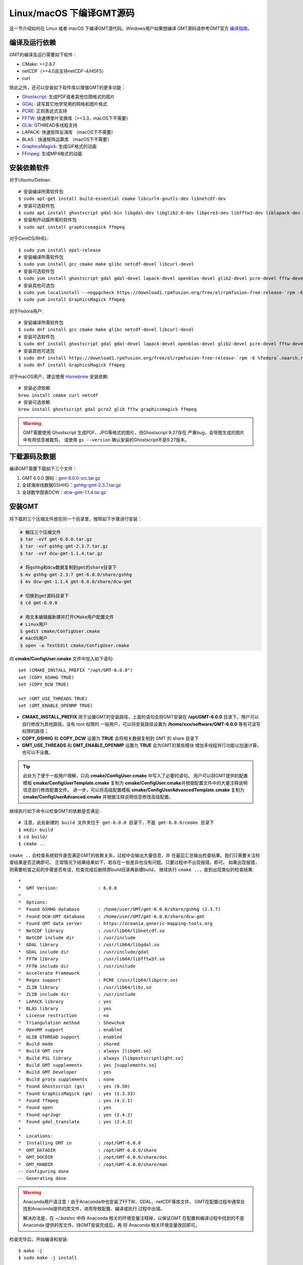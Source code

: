 Linux/macOS 下编译GMT源码
=========================

这一节介绍如何在 Linux 或者 macOS 下编译GMT源代码。Windows用户如果想编译
GMT源码请参考GMT官方
`编译指南 <https://github.com/GenericMappingTools/gmt/blob/master/BUILDING.md>`_\ 。

编译及运行依赖
--------------

GMT的编译及运行需要如下软件：

- CMake: >=2.8.7
- netCDF（>=4.0且支持netCDF-4/HDF5）
- curl

除此之外，还可以安装如下软件库以增强GMT的更多功能：

- `Ghostscript <https://www.ghostscript.com/>`_: 生成PDF或者其他位图格式的图片
- `GDAL <https://www.gdal.org/>`_: 读写其它地学常用的网格和图片格式
- `PCRE <https://www.pcre.org/>`_: 正则表达式支持
- `FFTW <http://www.fftw.org/>`_: 快速傅里叶变换库（>=3.3，macOS下不需要）
- `GLib <https://developer.gnome.org/glib/>`_: GTHREAD多线程支持
- LAPACK: 快速矩阵反演库 （macOS下不需要）
- BLAS：快速矩阵运算库 （macOS下不需要）
- `GraphicsMagick <http://www.graphicsmagick.org>`_: 生成GIF格式的动画
- `FFmpeg <http://www.ffmpeg.org/>`_: 生成MP4格式的动画

安装依赖软件
------------

对于Ubuntu/Debian::

    # 安装编译所需软件包
    $ sudo apt-get install build-essential cmake libcurl4-gnutls-dev libnetcdf-dev
    # 安装可选软件包
    $ sudo apt install ghostscript gdal-bin libgdal-dev libglib2.0-dev libpcre3-dev libfftw3-dev liblapack-dev
    # 安装制作动画所需的软件包
    $ sudo apt install graphicsmagick ffmpeg

对于CentOS/RHEL::

    $ sudo yum install epel-release
    # 安装编译所需软件包
    $ sudo yum install gcc cmake make glibc netcdf-devel libcurl-devel
    # 安装可选软件包
    $ sudo yum install ghostscript gdal gdal-devel lapack-devel openblas-devel glib2-devel pcre-devel fftw-devel
    # 安装其他可选包
    $ sudo yum localinstall --nogpgcheck https://download1.rpmfusion.org/free/el/rpmfusion-free-release-`rpm -E %rhel`.noarch.rpm
    $ sudo yum install GraphicsMagick ffmpeg

对于Fedora用户::

    # 安装编译所需软件包
    $ sudo dnf install gcc cmake make glibc netcdf-devel libcurl-devel
    # 安装可选软件包
    $ sudo dnf install ghostscript gdal gdal-devel lapack-devel openblas-devel glib2-devel pcre-devel fftw-devel
    # 安装其他可选包
    $ sudo dnf install https://download1.rpmfusion.org/free/el/rpmfusion-free-release-`rpm -E %fedora`.noarch.rpm
    $ sudo dnf install GraphicsMagick ffmpeg

对于macOS用户，建议使用 `Homebrew <https://brew.sh>`_ 安装依赖::

    # 安装必须依赖
    brew install cmake curl netcdf
    # 安装可选依赖
    brew install ghostscript gdal pcre2 glib fftw graphicsmagick ffmpeg

.. warning::

   GMT需要使用 Ghostscript 生成PDF、JPG等格式的图片。但Ghostscript 9.27存在
   严重bug，会导致生成的图片中有用信息被裁剪。
   请使用 ``gs --version`` 确认安装的Ghostscript不是9.27版本。

下载源码及数据
--------------

编译GMT需要下载如下三个文件：

#. GMT 6.0.0 源码：`gmt-6.0.0-src.tar.gz <http://mirrors.ustc.edu.cn/gmt/gmt-6.0.0-src.tar.gz>`_
#. 全球海岸线数据GSHHG：`gshhg-gmt-2.3.7.tar.gz <http://mirrors.ustc.edu.cn/gmt/gshhg-gmt-2.3.7.tar.gz>`_
#. 全球数字图表DCW：`dcw-gmt-1.1.4.tar.gz <http://mirrors.ustc.edu.cn/gmt/dcw-gmt-1.1.4.tar.gz>`_

安装GMT
-------

将下载的三个压缩文件放在同一个目录里，按照如下步骤进行安装：

.. code-block:: bash

   # 解压三个压缩文件
   $ tar -xvf gmt-6.0.0.tar.gz
   $ tar -xvf gshhg-gmt-2.3.7.tar.gz
   $ tar -xvf dcw-gmt-1.1.4.tar.gz

   # 将gshhg和dcw数据复制到gmt的share目录下
   $ mv gshhg-gmt-2.3.7 gmt-6.0.0/share/gshhg
   $ mv dcw-gmt-1.1.4 gmt-6.0.0/share/dcw-gmt

   # 切换到gmt源码目录下
   $ cd gmt-6.0.0

   # 用文本编辑器新建并打开CMake用户配置文件
   # Linux用户
   $ gedit cmake/ConfigUser.cmake
   # macOS用户
   $ open -a TextEdit cmake/ConfigUser.cmake

向 **cmake/ConfigUser.cmake** 文件中加入如下语句::

    set (CMAKE_INSTALL_PREFIX "/opt/GMT-6.0.0")
    set (COPY_GSHHG TRUE)
    set (COPY_DCW TRUE)

    set (GMT_USE_THREADS TRUE)
    set (GMT_ENABLE_OPENMP TRUE)

- **CMAKE_INSTALL_PREFIX** 用于设置GMT的安装路径，上面的语句会将GMT安装在
  **/opt/GMT-6.0.0** 目录下，用户可以自行修改为其他路径。没有 root 权限的
  一般用户，可以将安装路径设置为 **/home/xxx/software/GMT-6.0.0** 等有可读写
  权限的路径；
- **COPY_GSHHG** 和 **COPY_DCW** 设置为 **TRUE** 会将相关数据复制到 GMT 的 share 目录下
- **GMT_USE_THREADS** 和 **GMT_ENABLE_OPENMP** 设置为 **TRUE** 会为GMT的某些模块
  增加多线程并行功能以加速计算，也可以不设置。

.. tip::

   此处为了便于一般用户理解，只向 **cmake/ConfigUser.cmake** 中写入了必要的语句。
   用户可以将GMT提供的配置模板 **cmake/ConfigUserTemplate.cmake** 复制为
   **cmake/ConfigUser.cmake**\ 并根据配置文件中的大量注释说明信息自行修改配置文件。
   进一步，可以将高级配置模板 **cmake/ConfigUserAdvancedTemplate.cmake** 复制为
   **cmake/ConfigUserAdvanced.cmake** 并根据注释说明信息修改高级配置。

继续执行如下命令以检查GMT的依赖是否满足::

    # 注意，此处新建的 build 文件夹位于 gmt-6.0.0 目录下，不是 gmt-6.0.0/cmake 目录下
    $ mkdir build
    $ cd build/
    $ cmake ..

``cmake ..`` 会检查系统软件是否满足GMT的依赖关系，过程中会输出大量信息，并
在最后汇总输出检查结果。我们只需要关注检查结果是否正确即可。
正常情况下结果结果如下，若存在一些差异也没有问题。只要过程中不出现报错，即可。
如果出现报错，则需要检查之前的步骤是否有误，检查完成后删除原build目录再新建build，
继续执行 ``cmake ..``\ ，直到出现类似的检查结果::

    *
    *  GMT Version:               : 6.0.0
    *
    *  Options:
    *  Found GSHHG database       : /home/user/GMT/gmt-6.0.0/share/gshhg (2.3.7)
    *  Found DCW-GMT database     : /home/user/GMT/gmt-6.0.0/share/dcw-gmt
    *  Found GMT data server      : https://oceania.generic-mapping-tools.org
    *  NetCDF library             : /usr/lib64/libnetcdf.so
    *  NetCDF include dir         : /usr/include
    *  GDAL library               : /usr/lib64/libgdal.so
    *  GDAL include dir           : /usr/include/gdal
    *  FFTW library               : /usr/lib64/libfftw3f.so
    *  FFTW include dir           : /usr/include
    *  Accelerate Framework       :
    *  Regex support              : PCRE (/usr/lib64/libpcre.so)
    *  ZLIB library               : /usr/lib64/libz.so
    *  ZLIB include dir           : /usr/include
    *  LAPACK library             : yes
    *  BLAS library               : yes
    *  License restriction        : no
    *  Triangulation method       : Shewchuk
    *  OpenMP support             : enabled
    *  GLIB GTHREAD support       : enabled
    *  Build mode                 : shared
    *  Build GMT core             : always [libgmt.so]
    *  Build PSL library          : always [libpostscriptlight.so]
    *  Build GMT supplements      : yes [supplements.so]
    *  Build GMT Developer        : yes
    *  Build proto supplements    : none
    *  Found Ghostscript (gs)     : yes (9.50)
    *  Found GraphicsMagick (gm)  : yes (1.3.33)
    *  Found ffmpeg               : yes (4.2.1)
    *  Found open                 : yes
    *  Found ogr2ogr              : yes (2.4.2)
    *  Found gdal_translate       : yes (2.4.2)
    *
    *  Locations:
    *  Installing GMT in          : /opt/GMT-6.0.0
    *  GMT_DATADIR                : /opt/GMT-6.0.0/share
    *  GMT_DOCDIR                 : /opt/GMT-6.0.0/share/doc
    *  GMT_MANDIR                 : /opt/GMT-6.0.0/share/man
    -- Configuring done
    -- Generating done

.. warning::

    Anaconda用户请注意！由于Anaconda中也安装了FFTW、GDAL、netCDF等库文件，
    GMT在配置过程中通常会找到Anaconda提供的库文件，进而导致配置、编译或执行
    过程中出错。

    解决办法是，在 *~/.bashrc* 中将 Anaconda 相关的环境变量注释掉，以保证GMT
    在配置和编译过程中找到的不是 Anaconda 提供的库文件。待GMT安装完成后，再
    将 Anaconda 相关环境变量改回即可。

检查完毕后，开始编译和安装::

    $ make -j
    $ sudo make -j install

.. note::

   **-j** 选项可以实现并行编译以减少编译时间。但据用户报告，某些Ubuntu发行版下
   使用 **-j** 选项会导致编译过程卡死。若出现此种情况，建议去除 **-j** 选项。

修改环境变量
------------

打开终端，使用如下命令用文件编辑器打开Bash配置文件::

    # Linux 用户
    gedit ~/.bashrc

    # macOS 用户
    open ~/.bash_profile

然后向文件末尾加入如下语句以修改环境变量。修改完成后保存文件并退出，
然后重启终端使其生效::

    export GMT6HOME=/opt/GMT-6.0.0
    export PATH=${GMT6HOME}/bin:$PATH
    export LD_LIBRARY_PATH=${LD_LIBRARY_PATH}:${GMT6HOME}/lib64

说明：

- 第一个命令添加了环境变量 **GMT6HOME**
- 第二个命令修改 GMT6 的 bin 目录加入到 **PATH** 中，使得终端可以找到GMT命令
- 第三个命令将 GMT6 的 lib 目录加入到动态链接库路径中。
  通常，32位系统的路径为 **lib**\ ，64位系统的路径为 **lib64**

测试是否安装成功
----------------

重新打开一个终端，键入如下命令，若正确显示GMT版本号，则表示安装成功::

    $ gmt --version
    6.0.0

升级/卸载GMT
------------

按照上面的配置，GMT会被安装到 **/opt/GMT-6.0.0** 目录下。若想要卸载GMT，
可以直接删除整个 **/opt/GMT-6.0.0** 即可。

GMT不支持自动更新，因而若想要升级GMT，通常建议先卸载GMT，然后再下载新版源码
并按照上面的步骤重新编译安装。

当然，高级用户也可以同时安装多个版本的GMT，但需要注意环境变量 **PATH** 的设置。
